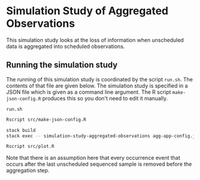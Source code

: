 * Simulation Study of Aggregated Observations

This simulation study looks at the loss of information when unscheduled data is
aggregated into scheduled observations.

** Running the simulation study

The running of this simulation study is coordinated by the script =run.sh=. The
contents of that file are given below. The simulation study is specified in a
JSON file which is given as a command line argument. The R script
=make-json-config.R= produces this so you don't need to edit it manually.

=run.sh=
#+BEGIN_SRC sh :tangle run.sh
Rscript src/make-json-config.R

stack build
stack exec -- simulation-study-aggregated-observations agg-app-config.json

Rscript src/plot.R
#+END_SRC

Note that there is an assumption here that every occurrence event that occurs
after the last unscheduled sequenced sample is removed before the aggregation
step.
